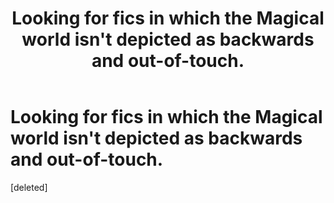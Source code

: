 #+TITLE: Looking for fics in which the Magical world isn't depicted as backwards and out-of-touch.

* Looking for fics in which the Magical world isn't depicted as backwards and out-of-touch.
:PROPERTIES:
:Score: 0
:DateUnix: 1606215751.0
:DateShort: 2020-Nov-24
:FlairText: Request
:END:
[deleted]

